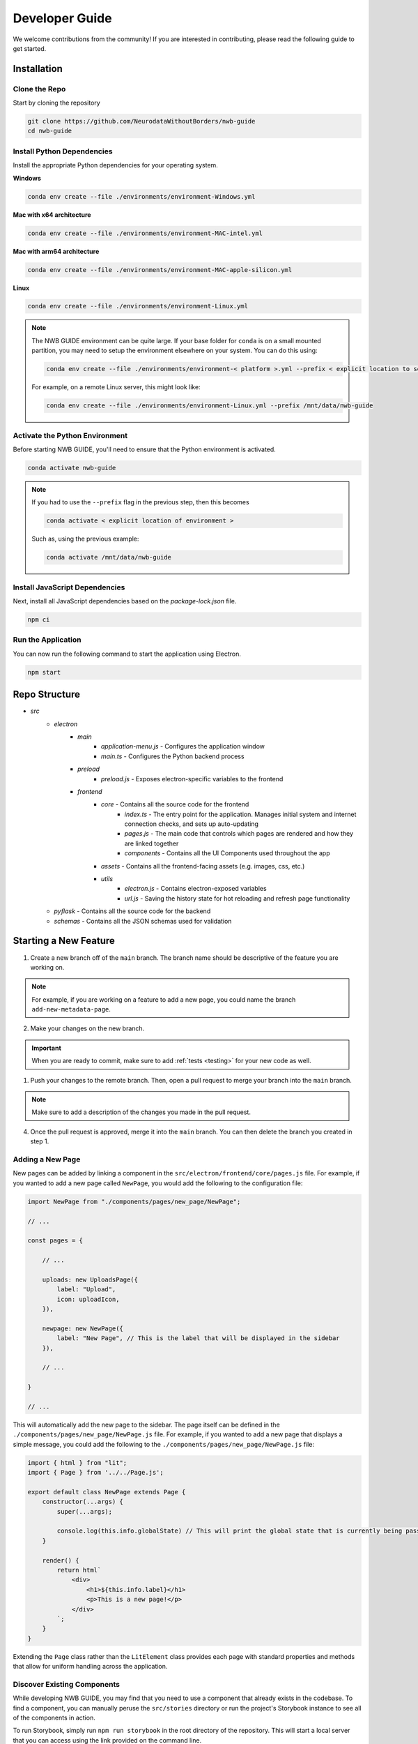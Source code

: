 Developer Guide
===============

We welcome contributions from the community! If you are interested in contributing, please read the following guide to get started.



.. _developer_installation:

Installation
------------

Clone the Repo
^^^^^^^^^^^^^^

Start by cloning the repository

.. code-block:: bash

    git clone https://github.com/NeurodataWithoutBorders/nwb-guide
    cd nwb-guide


Install Python Dependencies
^^^^^^^^^^^^^^^^^^^^^^^^^^^

Install the appropriate Python dependencies for your operating system.

**Windows**

.. code-block:: bash

    conda env create --file ./environments/environment-Windows.yml

**Mac with x64 architecture**

.. code-block:: bash

    conda env create --file ./environments/environment-MAC-intel.yml

**Mac with arm64 architecture**

.. code-block:: bash

    conda env create --file ./environments/environment-MAC-apple-silicon.yml

**Linux**

.. code-block:: bash

    conda env create --file ./environments/environment-Linux.yml


.. note::

    The NWB GUIDE environment can be quite large. If your base folder for ``conda`` is on a small mounted partition, you may need to setup the environment elsewhere on your system. You can do this using:

    .. code-block:: bash

        conda env create --file ./environments/environment-< platform >.yml --prefix < explicit location to setup environment >

    For example, on a remote Linux server, this might look like:

    .. code-block:: bash

        conda env create --file ./environments/environment-Linux.yml --prefix /mnt/data/nwb-guide


Activate the Python Environment
^^^^^^^^^^^^^^^^^^^^^^^^^^^^^^^

Before starting NWB GUIDE, you'll need to ensure that the Python environment is activated.

.. code-block:: bash

    conda activate nwb-guide

.. note::

    If you had to use the ``--prefix`` flag in the previous step, then this becomes

    .. code-block:: bash

        conda activate < explicit location of environment >

    Such as, using the previous example:

    .. code-block:: bash

        conda activate /mnt/data/nwb-guide


Install JavaScript Dependencies
^^^^^^^^^^^^^^^^^^^^^^^^^^^^^^^

Next, install all JavaScript dependencies based on the `package-lock.json` file.

.. code-block:: bash

    npm ci


Run the Application
^^^^^^^^^^^^^^^^^^^

You can now run the following command to start the application using Electron.

.. code-block:: bash

    npm start


Repo Structure
--------------
- `src`
    - `electron`
        - `main`
            - `application-menu.js` - Configures the application window
            - `main.ts` - Configures the Python backend process
        - `preload`
            - `preload.js` - Exposes electron-specific variables to the frontend
        - `frontend`
            - `core` - Contains all the source code for the frontend
                - `index.ts` - The entry point for the application. Manages initial system and internet connection checks, and sets up auto-updating
                - `pages.js` - The main code that controls which pages are rendered and how they are linked together
                - `components` - Contains all the UI Components used throughout the app
            - `assets` - Contains all the frontend-facing assets (e.g. images, css, etc.)
            - `utils`
                - `electron.js` - Contains electron-exposed variables
                - `url.js` - Saving the history state for hot reloading and refresh page functionality
    - `pyflask` - Contains all the source code for the backend
    - `schemas` - Contains all the JSON schemas used for validation


Starting a New Feature
----------------------

1. Create a new branch off of the ``main`` branch. The branch name should be descriptive of the feature you are working on.

.. note::

    For example, if you are working on a feature to add a new page, you could name the branch ``add-new-metadata-page``.

2. Make your changes on the new branch.

.. important::

    When you are ready to commit, make sure to add :ref:`tests <testing>` for your new code as well.

1. Push your changes to the remote branch. Then, open a pull request to merge your branch into the ``main`` branch.

.. note::

    Make sure to add a description of the changes you made in the pull request.

4. Once the pull request is approved, merge it into the ``main`` branch. You can then delete the branch you created in step 1.



Adding a New Page
^^^^^^^^^^^^^^^^^

New pages can be added by linking a component in the ``src/electron/frontend/core/pages.js`` file.
For example, if you wanted to add a new page called ``NewPage``, you would add the following to the configuration file:

.. code-block:: javascript

    import NewPage from "./components/pages/new_page/NewPage";

    // ...

    const pages = {

        // ...

        uploads: new UploadsPage({
            label: "Upload",
            icon: uploadIcon,
        }),

        newpage: new NewPage({
            label: "New Page", // This is the label that will be displayed in the sidebar
        }),

        // ...

    }

    // ...

This will automatically add the new page to the sidebar. The page itself can be defined in the
``./components/pages/new_page/NewPage.js`` file. For example, if you wanted to add a new page that displays
a simple message, you could add the following to the ``./components/pages/new_page/NewPage.js`` file:


.. code-block:: javascript

    import { html } from "lit";
    import { Page } from '../../Page.js';

    export default class NewPage extends Page {
        constructor(...args) {
            super(...args);

            console.log(this.info.globalState) // This will print the global state that is currently being passed between subpages
        }

        render() {
            return html`
                <div>
                    <h1>${this.info.label}</h1>
                    <p>This is a new page!</p>
                </div>
            `;
        }
    }

Extending the ``Page`` class rather than the ``LitElement`` class provides each page with standard properties and
methods that allow for uniform handling across the application.


Discover Existing Components
^^^^^^^^^^^^^^^^^^^^^^^^^^^^

While developing NWB GUIDE, you may find that you need to use a component that already exists in the codebase. To
find a component, you can manually peruse the ``src/stories`` directory or run the project's Storybook instance to
see all of the components in action.

To run Storybook, simply run ``npm run storybook`` in the root directory of the repository. This will start a local
server that you can access using the link provided on the command line.

To see if someone else has developed a third-party component to fit your needs, you can refer to
:web-components:`WebComponents.org <>` and search based on your particular needs. :npm:`NPM` may also be
useful to search for third-party packages (e.g. Handsontable) that implement the feature you need.


.. _documentation:

Documentation
-------------

.. _updating_tutorial_screenshots:

Updating Tutorial Screenshots
^^^^^^^^^^^^^^^^^^^^^^^^^^^^^
Before a release, you'll want to update the tutorial screenshots to reflect the latest changes in the application.

#. To regenerate the dataset, you'll need to change ``regenerateTestData`` in the ``tests/e2e/config.ts`` to ``true`` or delete the test dataset directory ``rm -rf ~/NWB_GUIDE/.test``.
#. Create a ``.env`` file with the following content: ``DANDI_STAGING_API_KEY={your_dandi_staging_api_key}`` where ``{your_dandi_staging_api_key}`` is your DANDI staging API key from https://gui-staging.dandiarchive.org.
#. Run the End-to-End Tests locally using ``npm run test:tutorial``. This will generate new screenshots in the ``docs/assets/tutorials`` directory.
#. Review the new screenshots to ensure they are accurate.
#. If the screenshots are accurate, commit them to the repository. Their paths should be consistent across runs—allowing the new versions to show up on the tutorial.

.. _testing:

Testing
-------

We use Chromatic on the Storybook to test changes to front-end components as well as to demonstrate example cases of
what those components would look like on a real project.

We use :pytest:`pytest <>` for testing the back-end manager and REST API. To run the tests, simply run ``pytest`` in
the root directory of the repository.

.. _style:

Coding Style
------------

For all JavaScript code on the frontend, we use the :prettier-code-formatter:`prettier code formatter <>` with
parameters defined in the ``prettier.config.js`` configuration file.

For all Python code on the backend, we use the :black-coding-style:`black coding style <>` with parameters defined
in the ``pyproject.toml`` configuration file.

Pre-Commit
^^^^^^^^^^

We use an automated pre-commit bot to enforce these on the main repo, but contributions from external forks would
either have to grant bot permissions on their own fork (via :pre-commit-bot:`the pre-commit bot website <>`) or
run pre-commit manually.

For instructions to install pre-commit, as well as some other minor coding styles we follow, refer to the
:neuroconv-coding-style:`NeuroConv style guide <>`.

Code signing on Mac OS
----------------------

1. Sign up for an Apple Developer account (99 USD annual fee).

2. Follow steps in https://developer.apple.com/help/account/create-certificates/create-developer-id-certificates/
    a. Browse current Certificates at https://developer.apple.com/account/resources/certificates/list.
    b. Click Certificates in the sidebar. On the top left, click the add button (+).
    c. Under Software, select Developer ID Application.
    d. Select Profile Type: G2 Sub-CA (Xcode 11.4.1 or later).
    e. Create a certificate signing request (CSR) by following the steps in https://developer.apple.com/help/account/create-certificates/create-a-certificate-signing-request
        i. Open Keychain Access.
        ii. Choose Keychain Access > Certificate Assistant > Request a Certificate from a Certificate Authority.
        iii. In the Certificate Assistant dialog, enter an email address in the User Email Address field.
        iv. In the Common Name field, enter a name for the key (for example, John Doe Dev Key). Ryan entered "Ryan Ly".
        v. Leave the CA Email Address field empty.
        vi. Choose “Saved to disk”, and click Continue.
        vii. Save the certificate request file to disk.
    f. Select the certificate request file (a file with a .certSigningRequest file extension), then click Choose.
    g. Click Continue, click Download - The certificate file (.cer file) appears in your Downloads folder.
    h. To install the certificate in your keychain, double-click the downloaded certificate file.
    i. The certificate appears in the My Certificates category in Keychain Access, but may not be trusted.
    j. For local development, download the appropriate Apple Intermediate Certificate.
    k. from https://www.apple.com/certificateauthority/ to make certificate trusted/valid.
    l. For this, it is Developer ID - G2 (Expiring 09/17/2031 00:00:00 UTC).
    m. Double-click the downloaded file.
    n. Confirm that the certificate now shows up as trusted in Keychain Access.

3. Provide a p12 file for notarizing via GitHub Action.
    a. Open Keychain Access.
    b. Select the Developer ID Application certificate.
    c. Choose Keychain Access > Export Items...
    d. Export the certificate to a file with a password.
    e. Get a base64 version of the certificate by running: base64 -i Certificate.p12 -o base64.txt
    f. Open base64.txt and copy the contents to the nwb-guide repository secret MACOS_CERTIFICATE.
    g. Set the password for the certificate in the nwb-guide repository secret MACOS_CERTIFICATE_PASSWORD.

4. Create an app-specific password for building locally and via the GitHub Action.
    a. Go to https://appleid.apple.com/account/manage.
    b. Follow the steps to create an App-Specific Password.
    c. Use that for local building and in the secrets.APPLE_PASSWORD repository secret.

5. Review and agree to any pending agreements.
    a. Go to https://appstoreconnect.apple.com/agreements/#/ and agree to pending agreements for Free Apps.
    b. Review and agree to the Apple Developer Program License Agreement, which updates periodically.

Updating the Documentation
--------------------------

The documentation is generated by :sphinx:`Sphinx <>` with the :pydata-sphinx-theme:`PyData Sphinx theme <>`.

To build the documentation locally, run:

.. code-block:: bash

    cd docs
    make html

You can also run ``make clean`` from the ``docs`` directory to remove all files in the `docs/build` directory.

The documentation is hosted online using :readthedocs:`ReadTheDocs <>`. An automation rule was set up so that
new tags will automatically be activated; however, these versions are not automatically listed in the version
switcher. ``docs/_static/switcher.json`` must be manually updated to specify new versions, remove versions
that are too old, label a particular version as stable in the name, and identify which version is
"preferred" for use in version warning banners. See
:pydata-sphinx-theme:`PyData Sphinx theme user guide <user_guide>` for instructions and more information.

Making a Release
----------------
To make a release, follow these steps:

1. Ensure that all changes are committed to the ``main`` branch.
2. Update the version number in the ``package.json`` file.
3. Add a new entry for the new version in the ``docs/_static/switcher.json`` file.
4. Update the tutorial screenshots as described in :ref:`Updating Tutorial Screenshots <updating_tutorial_screenshots>`.
5. Make a pull request to merge these changes to the ``main`` branch.
6. Manually trigger the ``build_and_deploy_mac`` and ``build_and_deploy_win`` GitHub Actions to build the application.
   This will create a new draft release on GitHub with the updated version number and the built application files.
7. Ensure all tests and workflows pass and request a review.
8. Once the pull request is approved, merge it into the ``main`` branch.
9. Create a new tag for the release using the format "v" followed by the version number in the ``package.json`` file.
   For example, if the version number is ``1.0.0``, you would create a tag called ``v1.0.0``. Push the changes.
   You can create an unsigned tag on GitHub or a signed tag in a terminal using the following command:

.. code-block:: bash

    git pull origin main
    git tag -s v1.0.0
    git push origin v1.0.0

10. Check the `ReadTheDocs "stable" build <https://app.readthedocs.org/projects/nwb-guide/>`_ succeeds and ensure the
    `NWB GUIDE docs page <https://nwb-guide.readthedocs.io/>`_ points to the new version.
11. Manually trigger all tests. Ensure they pass.
12. Manually trigger the ``build_and_deploy_mac`` and ``build_and_deploy_win`` GitHub Actions to build the application.
    This will update the draft release on GitHub created in Step 6.
13. Once the builds are complete, test installing the built application files on Mac and Windows.
14. Update the changelog in the draft release and publish the release.
15. Check that the installed NWB GUIDE app correctly detects that it matches the latest release
    (as opposed to saying the previous version is the latest release).
16. Merge the ``main`` branch into the ``linux-dev`` branch.
